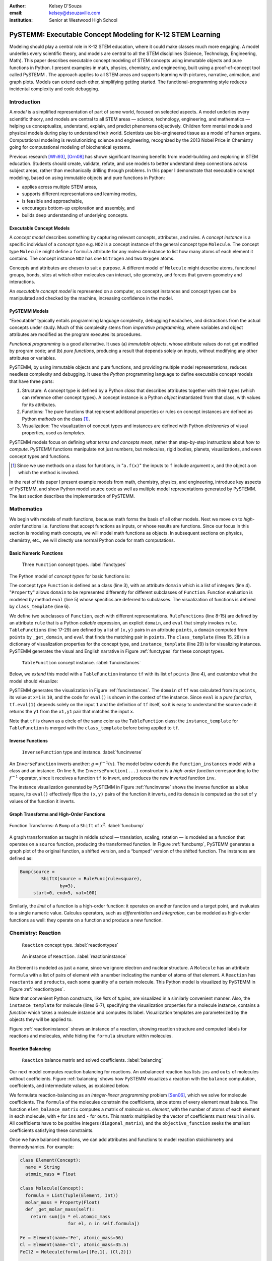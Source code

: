 :author: Kelsey D'Souza
:email: kelsey@dsouzaville.com
:institution: Senior at Westwood High School


-----------------------------------------------------------
PySTEMM: Executable Concept Modeling for K-12 STEM Learning
-----------------------------------------------------------

.. !!! TODO: search for "TODO"s in this document!!!
.. TODO: all figure refs

.. TODO; Positive Tone E.G. Functional programming languages ought to play a central role in mathematics education for middle schools (age range: 10-14). After all, functional programming is a form of algebra and programming is a creative activity about problem solving. Introducing it into mathematics courses would make pre-algebra course come alive. If input and output were invisible, students could implement fun simulations, animations, and even interactive and distributed games all while using nothing more than plain mathematics.

.. TODO: Positive Tone Continued: We have implemented this vision with a simple framework for purely functional I/O. Using this framework, students design, implement, and test plain mathematical functions over numbers, booleans, string, and images. Then the framework wires them up to devices and performs all the translation from external information to internal data (and vice versa)---just like every other operating system. Once middle school students are hooked on this form of programming, our curriculum provides a smooth path for them from pre-algebra to freshman courses in college on object-oriented design and theorem proving.

.. class:: abstract

    Modeling should play a central role in K-12 STEM education, where it could make classes much more engaging. A model underlies every scientific theory, and models are central to all the STEM disciplines (Science, Technology, Engineering, Math). This paper describes executable concept modeling of STEM concepts using immutable objects and pure functions in Python. I present examples in math, physics, chemistry, and engineering, built using a proof-of-concept tool called PySTEMM . The approach applies to all STEM areas and supports learning with pictures, narrative, animation, and graph plots. Models can extend each other, simplifying getting started. The functional-programming style reduces incidental complexity and code debugging. 

.. TODO: the "bottom-up and top-down" is not explained in the paper


Introduction
============

A *model* is a simplified representation of part of some world, focused on selected aspects. A model underlies every scientific theory, and models are central to all STEM areas — science, technology, engineering, and mathematics — helping us conceptualize, understand, explain, and predict phenomena objectively. Children form mental models and physical models during play to understand their world. Scientists use bio-engineered tissue as a model of human organs. Computational modeling is revolutionizing science and engineering, recognized by the 2013 Nobel Price in Chemistry going for computational modeling of biochemical systems. 

.. TODO: reasons to model

Previous research [Whi93]_, [Orn08]_ has shown significant learning benefits from model-building and exploring in STEM education. Students should create, validate, refute, and use models to better understand deep connections across subject areas, rather than mechanically drilling through problems. In this paper I demonstrate that executable concept modeling, based on using immutable objects and pure functions in Python:

-  applies across multiple STEM areas,
-  supports different representations and learning modes,
-  is feasible and approachable,
-  encourages bottom-up exploration and assembly, and
-  builds deep understanding of underlying concepts.

.. TODO: for Intel etc. check that claims are supported

Executable Concept Models
-------------------------

A *concept model* describes something by capturing relevant concepts, attributes, and rules. A *concept instance* is a specific individual of a *concept type* e.g. ``NO2`` is a concept instance of the general concept type ``Molecule``. The concept type ``Molecule`` might define a ``formula`` attribute for any molecule instance to list how many atoms of each element it contains. The concept instance ``NO2`` has one ``Nitrogen`` and two ``Oxygen`` atoms. 

Concepts and attributes are chosen to suit a purpose. A different model of ``Molecule`` might describe atoms, functional groups, bonds, sites at which other molecules can interact, site geometry, and forces that govern geometry and interactions.

An *executable concept model* is represented on a computer, so concept instances and concept types can be manipulated and checked by the machine, increasing confidence in the model. 

PySTEMM Models
--------------

.. TODO: Big-picture "Hybrid-Reality" cycle Models <-> Observations

“Executable” typically entails programming language complexity, debugging headaches, and distractions from the actual concepts under study. Much of this complexity stems from *imperative programming*, where variables and object attributes are modified as the program executes its procedures. 

*Functional programming* is a good alternative. It uses (a) *immutable objects*, whose attribute values do not get modified by program code; and (b) *pure functions*, producing a result that depends solely on inputs, without modifying any other attributes or variables. 

PySTEMM, by using immutable objects and pure functions, and providing multiple model representations, reduces needless complexity and debugging. It uses the *Python* programming language to define executable concept models that have three parts:

1. Structure: A concept type is defined by a Python *class* that describes attributes together with their types (which can reference other concept types). A concept instance is a Python *object* instantiated from that class, with values for its attributes.
2. Functions: The pure functions that represent additional properties or rules on concept instances are defined as Python *methods* on the class [#]_. 
3. Visualization: The visualization of concept types and instances are defined with Python *dictionaries* of visual properties, used as *templates*.

.. TODO: a small PySTEMM example with all 3 parts

PySTEMM models focus on defining *what terms and concepts mean*, rather than step-by-step instructions about *how to compute*. PySTEMM functions manipulate not just numbers, but molecules, rigid bodies, planets, visualizations, and even concept types and functions. 

.. [#] Since we use methods on a class for functions, in "``a.f(x)``" the inputs to ``f`` include argument ``x``, and the object ``a`` on which the method is invoked.

In the rest of this paper I present example models from math, chemistry, physics, and engineering, introduce key aspects of PySTEMM, and show  Python model source code as well as multiple model representations generated by PySTEMM. The last section describes the implementation of PySTEMM.


Mathematics
===========

We begin with models of math functions, because math forms the basis of all other models. Next we move on to *high-order* functions i.e. functions that accept functions as inputs, or whose results are functions. Since our focus in this section is modeling math concepts, we will model math functions as objects. In subsequent sections on physics, chemistry, etc., we will directly use normal Python code for math computations.


Basic Numeric Functions
-----------------------

.. figure:: func_types.pdf

    Three ``Function`` concept types. :label:`functypes`

.. TODO: add keys to most diagrams

The Python model of *concept types* for basic functions is:

.. TODO: explain Property & _get_X

.. code-block:: python
   :linenos:

    # file: function_types.py

    class Function(Concept):
      domain = Property(List(Int))
      def eval(self, x): pass
      class_template = {K.gradient_color: 'Green'}

    class RuleFunction(Function):
      rule = Callable
      domain = List(Int)

      def eval(self, x):
        return self.rule(x)

      class_template = {K.gradient_color: 'Yellow'}

    class TableFunction(Function):
      points = List(Tuple(Int, Int))
      domain = Property(List(Int))

      def _get_domain(self):
        return [x for x, y in self.points]

      def eval(self, x):
        return find(y1 for x1,y1 in self.points 
                      if x1==x)

      class_template = {K.gradient_color: 'Maroon'}
      instance_template = {K.name: 'Circle'}


The concept type ``Function`` is defined as a class (line 3), with an attribute ``domain`` which is a list of integers (line 4). "``Property``" allows ``domain`` to be represented differently for different subclasses of ``Function``. Function evaluation is modeled by method ``eval`` (line 5) whose specifics are deferred to subclasses. The visualization of functions is defined by ``class_template`` (line 6).

We define two subclasses of ``Function``, each with different representations. ``RuleFunctions`` (line 8-15) are defined by an attribute ``rule`` that is a Python *callable* expression, an explicit ``domain``, and  ``eval`` that simply invokes ``rule``. ``TableFunctions`` (line 17-29) are defined by a list of ``(x,y)`` pairs in an attribute ``points``, a ``domain``  computed from ``points`` by ``_get_domain``, and ``eval`` that finds the matching pair in ``points``. The ``class_template`` (lines 15, 28) is a dictionary of visualization properties for the concept type, and ``instance_template`` (line 29) is for visualizing instances. PySTEMM generates the visual and English narrative in Figure :ref:`functypes` for  these concept types.

.. figure:: func_instances.pdf

    ``TableFunction`` concept instance. :label:`funcinstances`

Below, we *extend* this model with a ``TableFunction`` instance ``tf`` with its list of ``points`` (line 4), and customize what the model should visualize:

.. code-block:: python
   :linenos:

    # file function_instances.py
    from function_types.py import *

    tf = TableFunction(points=[(1, 10), (2, 15)])

    M = Model()
    M.addInstances(tf)
    M.showMethod(tf, 'eval')
    M.showEval(tf,'eval',[1])


.. TODO: try out M.tf = TableFunction(...) ??


PySTEMM generates  the visualization in Figure :ref:`funcinstances`. The ``domain`` of ``tf`` was calculated from its ``points``, its value at ``x=1`` is ``10``, and the code for ``eval()`` is shown in the context of the instance. Since ``eval`` is a *pure function*, ``tf.eval(1)`` depends solely on the input ``1`` and the definition of ``tf`` itself, so it is easy to understand the source code: it returns the ``y1`` from the ``x1,y1`` pair that matches the input ``x``.

Note that ``tf`` is drawn as a circle of the same color as the ``TableFunction`` class: the ``instance_template`` for ``TableFunction`` is merged with the ``class_template`` before being applied to ``tf``.


Inverse Functions
-----------------

.. figure:: func_inverse.pdf

    ``InverseFunction`` type and instance. :label:`funcinverse`

An ``InverseFunction`` inverts another: :math:`g = f^{-1}(x)`. The model below extends the ``function_instances`` model with a class and an instance. On line 5, the ``InverseFunction(...)`` constructor is a *high-order function* corresponding to the :math:`f^{-1}` operator, since it receives a function ``tf`` to invert, and produces the new inverted function ``inv``.  

.. code-block:: python
    :linenos:

    from function_instances import *

    class InverseFunction(Concept): ...

    inv = InverseFunction(inverts=tf)

    M.addClasses(InverseFunction)
    M.addInstances(inv)
    M.showEval(inv, 'eval',[15])


The instance visualization generated by PySTEMM in Figure :ref:`funcinverse` shows the inverse function as a blue square, its ``eval()`` effectively flips the ``(x,y)`` pairs of the function it inverts, and its ``domain`` is computed as the set of ``y`` values of the function it inverts.


Graph Transforms and High-Order Functions
-----------------------------------------

.. figure:: shift_bump.pdf
    :align: center
    :scale: 40%
    :figclass: w

    Function Transforms: A ``Bump`` of a ``Shift`` of :math:`x^{2}`. :label:`funcbump`


A graph transformation as taught in middle school — translation, scaling,  rotation — is modeled as a function that operates on a ``source`` function, producing the transformed function. In Figure :ref:`funcbump`, PySTEMM generates a graph plot of the original function, a shifted version, and a “bumped” version of the shifted function. The instances are defined as:

.. TODO: Add intermediate class Transform, flip instance layout R<->L

.. code-block:: python

  Bump(source =
          ShiftX(source = RuleFunc(rule=square),
                 by=3),
       start=0, end=5, val=100)

Similarly, the *limit* of a function is a high-order function: it operates on another function and a target point, and evaluates to a single numeric value. Calculus operators, such as *differentiation* and *integration*, can be modeled as high-order functions as well: they operate on a function and produce a new function.

.. TODO: show math & Model for limit, derivative, etc. 
.. TODO: der(f)=def fun(x): return slope(f,x)



Chemistry: Reaction
===================

.. figure:: reaction_types.pdf

    ``Reaction`` concept type. :label:`reactiontypes`

.. figure:: reaction_instance.pdf

    An instance of ``Reaction``. :label:`reactioninstance`

.. code-block:: python
    :linenos:

    class Element(Concept):
      name = String

    class Molecule(Concept):
      formula = List(Tuple(Element, Int))
      instance_template = {
        K.text: lambda m: computed_label(m)}

    class Reaction(Concept):
      products = List(Tuple(Int, Molecule))
      reactants = List(Tuple(Int, Molecule))

An Element is modeled as just a name, since we ignore electron and nuclear structure. A ``Molecule`` has an attribute ``formula`` with a list of pairs of element with a number indicating the number of atoms of that element. A ``Reaction`` has ``reactants`` and ``products``, each some quantity of a certain molecule. This Python model is visualized by PySTEMM in Figure :ref:`reactiontypes`. 

Note that convenient Python constructs, like *lists* of *tuples*, are visualized in a similarly convenient manner. Also, the ``instance_template`` for molecule (lines 6-7), specifying the visualization properties for a molecule instance, contains a *function* which takes a molecule instance and computes its label. Visualization templates are parameterized by the objects they will be applied to.

Figure :ref:`reactioninstance` shows an instance of a reaction, showing reaction structure and computed labels for reactions and molecules, while hiding the ``formula`` structure within molecules. 


Reaction Balancing
------------------

.. figure:: reaction_balance.pdf

    ``Reaction`` balance matrix and solved coefficients. :label:`balancing`

Our next model computes reaction balancing for reactions. An unbalanced reaction has lists ``ins`` and ``outs`` of  molecules without coefficients. Figure :ref:`balancing` shows how PySTEMM visualizes a reaction with the ``balance`` computation, coefficients, and intermediate values, as explained below.

.. TODO: show Math version of matrix math
.. TODO: why I chose ILP formulation

We formulate reaction-balancing as an *integer-linear programming* problem [Sen06]_, which we solve for molecule coefficients. The ``formula`` of the  molecules constrain the coefficients, since atoms of every element must balance. The function ``elem_balance_matrix`` computes a matrix of *molecule* vs. *element*, with the number of atoms of each element in each molecule, with ``+`` for ``ins`` and ``-`` for ``outs``. This matrix multiplied by the vector of coefficients must result in all ``0``. All coefficients have to be positive integers (``diagonal_matrix``), and the ``objective_function`` seeks the smallest coefficients  satisfying these constraints.


Once we have balanced reactions, we can add attributes and functions to model reaction stoichiometry and thermodynamics. For example:

.. code-block:: python

    class Element(Concept):
      name = String
      atomic_mass = Float

    class Molecule(Concept):
      formula = List(Tuple(Element, Int))
      molar_mass = Property(Float)
      def _get_molar_mass(self):
        return sum([n * el.atomic_mass 
                      for el, n in self.formula])

    Fe = Element(name='Fe', atomic_mass=56)
    Cl = Element(name='Cl', atomic_mass=35.5)
    FeCl2 = Molecule(formula=[(Fe,1), (Cl,2)])

    FeCl2.molar_mass # = 127

.. TODO: can load from standard chemistry data e.g. CSV, XML, JSON

Reaction Network
----------------

.. code-block:: python

    class Network(Concept):
      reactions = List(Reaction)

    R1 = Reaction(reactants=[(2, NO2)],
                  products=[(1, NO3), (1, NO)])

    R2 = Reaction(reactants=[(1, NO3), (1, CO)],
                  products=[(1, NO2), (1, CO2)])

    Net = Network(reactions=[R1, R2])

.. figure:: reaction_network.pdf

    A reaction ``Network`` with two reactions. :label:`network`

A ``Network`` of coupled chemical reactions has a list of ``reactions``. Given this Python model, and a narrative template for ``Reaction``, PySTEMM generates Figure :ref:`network`, including the *instance-level* English narrative. Just as there are element balance constraints on an individual reaction, we could model network-level constraints on the reaction rates and concentrations of chemical species, but have not shown this here.


Layered Models
--------------

.. figure:: concept_to_math.pdf
    :scale: 65%

    Layered concept models and generated math.

The reaction examples illustrate an important advantage of PySTEMM  modeling; instead of directly modeling the mathematics of reaction, we focus on the structure of the concept instances; in this case, what constitutes a molecule, or a reaction?

From this model, we compute the math model. The math version of a molecule is a single column with the number of atoms of each element type in that molecule. The math for a reaction collects this column from each molecule and combines them into an ``element_balance_matrix``. Pure functions thus  easily traverse the concept instances to build corresponding math models such as matrices of numbers.


Physics
=======

.. figure:: physics_graph_n_animation.pdf
    :align: center
    :scale: 40%
    :figclass: w

    ``Ball`` in motion: functions of time as code, graphs, animation :label:`phyfig`


Below is a model of the motion of a ball under constant force. The ball has vector-valued attributes for initial position, velocity, and forces (lines 2,3). The functions ``acceleration``, ``velocity``, and ``position`` are pure functions of time and use numerical integration. We visualize ball ``b`` via ``showGraph`` and ``animate`` (lines 18-19). Like all visualizations, the animation is specified by a *template* (line 21): a dictionary of visual properties, except that these properties can be *functions* of the *object* being animated, and the *time* at which its attributes values are computed.


.. code-block:: python
    :linenos:

    class Ball(Concept):
      mass, p0, v0 = Float, Instance(vector), ...
      forces = List(vector)
      def net_force(self):
        return v_sum(self.forces)
      def acceleration(self, time):
        return self.net_force() / self.mass
      def velocity(self, time):
        return self.v0 + v_integrate(self.acceleration, time)
      def position(self, time):
        return self.p0 + v_integrate(self.velocity, time)

      def p_x(self, time): ....      
      def p_y(self, time): ....

    b = Ball(p0=..., v0=..., mass=..., forces=...)
    m = Model(b)
    m.showGraph(b, ('a_y','v_y','p_y'), (0,10))
    m.animate(b,    
        (0,10),
        [{K.new: K.shape,
          K.origin: lambda b,t: [b.p_x(t), b.p_y(t)]]},
         {K.new: K.line, point_list=lambda b,t: ...},
         {K.new: K.line, point_list=lambda b,t: ...}] )


PySTEMM generates graphs of the time-varying functions, and a 2-D animation of the position and velocity vectors of the ball over time (Figure :ref:`phyfig`). 


Engineering
===========

.. figure:: rov.pdf
    :scale: 50%

    ``ROV`` made of ``PVCPipes``. :label:`rovfig`

In Summer 2012 I attended the OEX program at MIT, where we designed and built a marine remote-operated vehicle (ROV) with sensors to monitor water conditions. I later used PySTEMM to recreate models of the ROV, and generate engineering attributes and 3-D visualizations like Figure :ref:`rovfig`. 

The ``ROV`` is built from ``PVCPipes`` in a functional style. To create several ``PVCPipes`` positioned and sized relative to each other, the model uses pure functions like ``shift`` and ``rotate`` that take a ``PVCPipe`` and some geometry, and produce a transformed ``PVCPipe``. This makes it simple to define parametric models and rapidly try different ``ROV`` structures. The model shown excludes motors, micro-controller, and computed drag, net force, and torque.

.. code-block:: python

    class PVCPipe(Concept):
      length, radius, density = Float, Float, Float
      def shift(self, v): 
        return PVCPipe(self.p0 + v, self.r, self.axis)
      def rotate(self, a):
        return PVCPipe(self.p0, self.r, self.axis + a)

    class ROV(Concept):
      body = List(PVCPipe)
      def mass(self): ...
      def center_of_mass(self): ...
      def moment_of_inertia(self): ...

    p1 = PVCPipe(....)
    p2 = p1.shift((0,0,3), ...)
    c1, c2 = p1.rotate((0,0,90))...
    rov = ROV(body=p1, p2, c1, c2)

.. TODO: diagram showing a sequence of Pipe-transforms

.. TODO: view: X as: Y via: Map, called "view" because analogous to template
.. TODO: @rule example as table: Concept Type, Valid/Invalid Instance, Valid/Invalid Observation

Implementation
==============

Architecture
------------

The overall architecture of PySTEMM, illustrated in Figure :ref:`archfig`, has two main parts: *Tool* and *Model Library*. The *tool* manipulates *models*, traversing them at the type and instance level and generating visualizations. The *tool* is implemented with 3 classes:

- ``Concept``: a superclass that triggers special handling of the concept type to process attribute-type definitions.
- ``Model``: a collection of concepts classes and concept instances, configured with some visualization.
- ``View``: an interface to a drawing application scripted via AppleScript.

The *model library* includes the models presented in this paper and any additional models any PySTEMM user would create. Figure :ref:`archfig` explains the architecture in more detail, and lists external modules that were used for specific purposes.

.. TODO: remove "Loose & Hybrid Model"

.. figure:: architecture.pdf
    :align: center
    :scale: 40%
    :figclass: w

    Architecture of PySTEMM. :label:`archfig`


We gain several benefits by building models with immutable objects and pure functions:

-  The *user models* can be manipulated by the *tool* more easily to provide tool capabilities like animation and graph-plotting, based on evaluating pure functions at different points in time.
-  The values of computed attributes and other intermediate values can be visualized as easily and unambiguously as any stored attributes.
-  Debugging becomes much less of an issue since values do not change while executing a model, and the definitions parallel the math taught in school science.

.. TODO: Choice of Python & Why

Python
------

Python provides many advantages to this project:

- adequate support for high-order functions and functional programming; 
- lightweight and flexible syntax, with convenient modeling constructs like lists, tuples, and dictionaries; 
- good facilities to manipulate classes, methods, and source code; 
- vast ecosystem of open-source libraries, including excellent ones for scientific computing.


Templates
---------

All visualization is defined by *templates* containing visual property values, or functions to compute those values:

.. code-block:: python

    Concept_Template = {
      K.text: lambda concept: computeClassLabel(concept),
      K.name: 'Rectangle',
      K.corner_radius: 6,
      ...
      K.gradient_color: "Snow"}

The primary operation on a template is to *apply* it to some modeling object, typically a concept class or instance:

.. code-block:: python

    def apply_template(t, obj, time=None):
      # t.values are drawing-app values, or functions
      # obj: any object, passed into template functions
      # returns copy of t, F(obj) replaces functions F
      if isinstance(t, dict):
        return {k: apply_template(v, obj, time)
                   for k, v in t.items()}
      if isinstance(t, list):
        return [apply_template(x, obj, time)
                   for x in t]
      if callable(t):
        return t(obj) if arity(t)==1 else t(obj, time)
      return t

Animation templates have special case handling, since their functions take two parameters: the *instance* to be rendered, and the *time* at which to render its attributes.

Templates can also be *merged*. Figure :ref:`funcinstances` shows an  instance of ``TableFunction`` as a circle in the same color as the ``TableFunction`` class, by merging an ``instance_template`` with a ``class_template``.


Summary
=======

I have described PySTEMM as a tool, model library, and approach for building executable concept models for a variety of STEM subjects. The PySTEMM approach, using immutable objects and pure functions in Python, can apply to all STEM areas. It supports learning through pictures, narrative, animation, and graph plots, all generated from a single model definition, with minimal incidental complexity and code debugging issues. Such modeling, if given a more central role in K-12 STEM education, could make STEM learning much more deeply engaging. 


.. TODO: extension: interactive models, tiled interface, web publish, differential equations, symbolic with sympy.

.. TODO: tangible, "play", other sales points
.. TODO: add short indented italized discussion of highlights

.. TODO: TOC: Models(Math,Chem,Phy,Eng,@rule), Obser(JSON,Image,@rule,@within), TileBrowser, Implementation


References
==========

.. [Whi93] White, Barbara Y. *ThinkerTools: Causal Models, Conceptual Change, and Science Education*,
        Cognition and Instruction, Vol. 10. Berkeley: Taylor & Francis, 1993. Print. Cognition and Instruction.

.. [Orn08] Ornek, Funda. *Models in Science Education: Applications of Models in Learning and Teaching Science*,
        International Journal of Environmental & Science Education, 2008.

.. [Edw04] Edwards, Jonathan. *Example Centric Programming*,
        The College of Information Sciences and Technology. The Pennsylvania State University, 2004.

.. [Fun13] "9.8. Functools — Higher-order Functions and Operations on Callable Objects.",
        2013. http://docs.python.org/2/library/functools.html.

.. [Bla07] Blais, Martin. *True Lieberman-style Delegation in Python*, 
        (Python Recipe)." Active State Code. Active State Software Inc, 14 May 2007.

.. [Sen06] Sen, S. K., Hans Agarwal, and Sagar Sen. *Chemical Equation Balancing: An Integer Programming Approach*, 
        Journal of Mathematical and Computer Modeling, 44, Elsevier, 2006.


.. TODO: add concord.org, euroscipy

